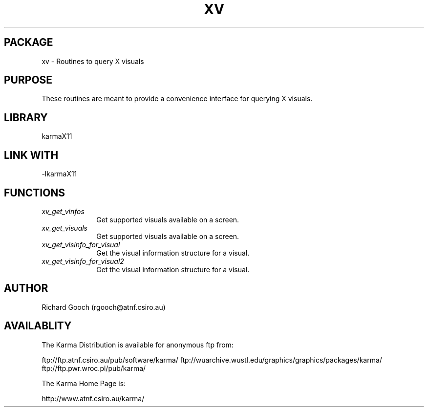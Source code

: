 .TH XV 3 "13 Nov 2005" "Karma Distribution"
.SH PACKAGE
xv \- Routines to query X visuals
.SH PURPOSE
These routines are meant to provide a convenience interface for querying
X visuals.
.SH LIBRARY
karmaX11
.SH LINK WITH
-lkarmaX11
.SH FUNCTIONS
.IP \fIxv_get_vinfos\fP 1i
Get supported visuals available on a screen.
.IP \fIxv_get_visuals\fP 1i
Get supported visuals available on a screen.
.IP \fIxv_get_visinfo_for_visual\fP 1i
Get the visual information structure for a visual.
.IP \fIxv_get_visinfo_for_visual2\fP 1i
Get the visual information structure for a visual.
.SH AUTHOR
Richard Gooch (rgooch@atnf.csiro.au)
.SH AVAILABLITY
The Karma Distribution is available for anonymous ftp from:

ftp://ftp.atnf.csiro.au/pub/software/karma/
ftp://wuarchive.wustl.edu/graphics/graphics/packages/karma/
ftp://ftp.pwr.wroc.pl/pub/karma/

The Karma Home Page is:

http://www.atnf.csiro.au/karma/

